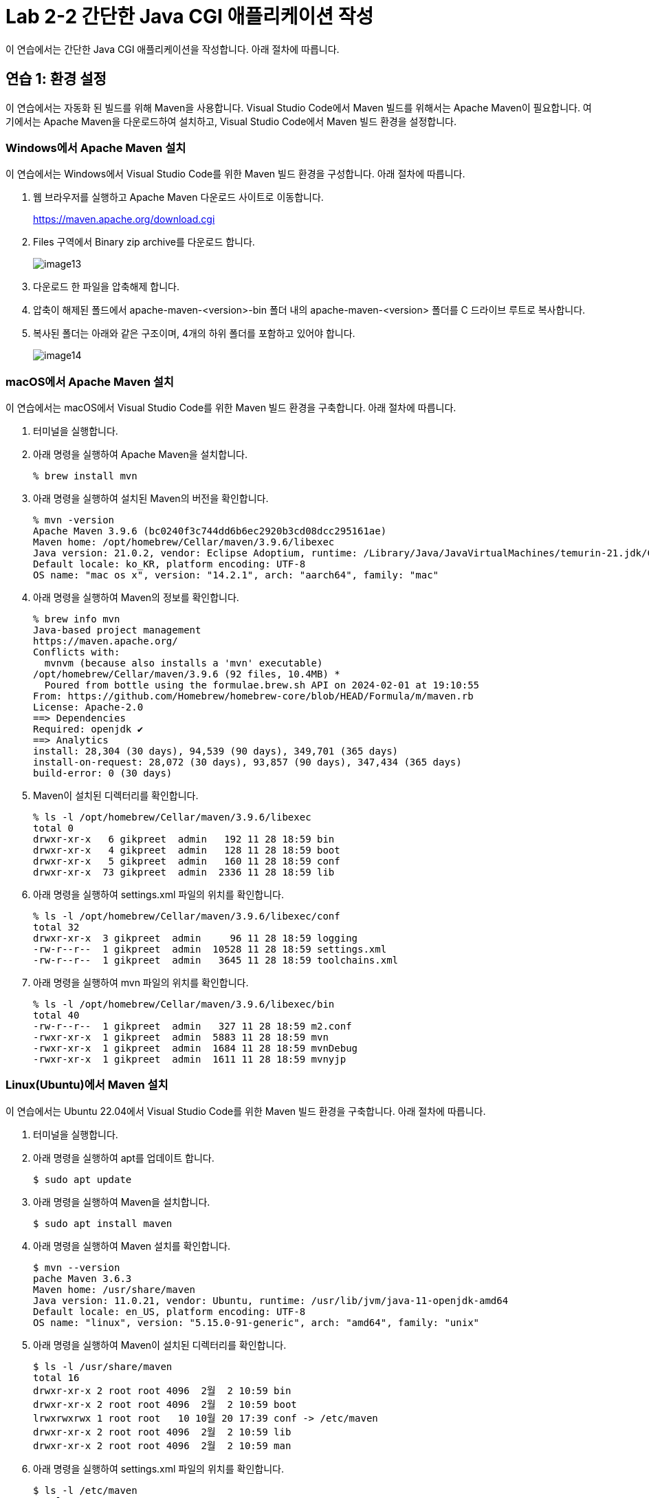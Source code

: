 = Lab 2-2 간단한 Java CGI 애플리케이션 작성

이 연습에서는 간단한 Java CGI 애플리케이션을 작성합니다. 아래 절차에 따릅니다.

== 연습 1: 환경 설정

이 연습에서는 자동화 된 빌드를 위해 Maven을 사용합니다. Visual Studio Code에서 Maven 빌드를 위해서는 Apache Maven이 필요합니다. 여기에서는 Apache Maven을 다운로드하여 설치하고, Visual Studio Code에서 Maven 빌드 환경을 설정합니다.

=== Windows에서 Apache Maven 설치

이 연습에서는 Windows에서 Visual Studio Code를 위한 Maven 빌드 환경을 구성합니다. 아래 절차에 따릅니다.

1. 웹 브라우저를 실행하고 Apache Maven 다운로드 사이트로 이동합니다.
+
https://maven.apache.org/download.cgi
+
2. Files 구역에서 Binary zip archive를 다운로드 합니다.
+
image:./images/image13.png[]
+
3. 다운로드 한 파일을 압축해제 합니다. 
4. 압축이 해제된 폴드에서 apache-maven-<version>-bin 폴더 내의 apache-maven-<version> 폴더를 C 드라이브 루트로 복사합니다.
5. 복사된 폴더는 아래와 같은 구조이며, 4개의 하위 폴더를 포함하고 있어야 합니다.
+
image:./images/image14.png[]

=== macOS에서 Apache Maven 설치

이 연습에서는 macOS에서 Visual Studio Code를 위한 Maven 빌드 환경을 구축합니다. 아래 절차에 따릅니다.

1. 터미널을 실행합니다.
2. 아래 명령을 실행하여 Apache Maven을 설치합니다.
+
----
% brew install mvn
----
+
3. 아래 명령을 실행하여 설치된 Maven의 버전을 확인합니다.
+
----
% mvn -version
Apache Maven 3.9.6 (bc0240f3c744dd6b6ec2920b3cd08dcc295161ae)
Maven home: /opt/homebrew/Cellar/maven/3.9.6/libexec
Java version: 21.0.2, vendor: Eclipse Adoptium, runtime: /Library/Java/JavaVirtualMachines/temurin-21.jdk/Contents/Home
Default locale: ko_KR, platform encoding: UTF-8
OS name: "mac os x", version: "14.2.1", arch: "aarch64", family: "mac"
----
+
4. 아래 명령을 실행하여 Maven의 정보를 확인합니다.
+
----
% brew info mvn
Java-based project management
https://maven.apache.org/
Conflicts with:
  mvnvm (because also installs a 'mvn' executable)
/opt/homebrew/Cellar/maven/3.9.6 (92 files, 10.4MB) *
  Poured from bottle using the formulae.brew.sh API on 2024-02-01 at 19:10:55
From: https://github.com/Homebrew/homebrew-core/blob/HEAD/Formula/m/maven.rb
License: Apache-2.0
==> Dependencies
Required: openjdk ✔
==> Analytics
install: 28,304 (30 days), 94,539 (90 days), 349,701 (365 days)
install-on-request: 28,072 (30 days), 93,857 (90 days), 347,434 (365 days)
build-error: 0 (30 days)
----
+
5. Maven이 설치된 디렉터리를 확인합니다.
+
----
% ls -l /opt/homebrew/Cellar/maven/3.9.6/libexec
total 0
drwxr-xr-x   6 gikpreet  admin   192 11 28 18:59 bin
drwxr-xr-x   4 gikpreet  admin   128 11 28 18:59 boot
drwxr-xr-x   5 gikpreet  admin   160 11 28 18:59 conf
drwxr-xr-x  73 gikpreet  admin  2336 11 28 18:59 lib
----
+
6. 아래 명령을 실행하여 settings.xml 파일의 위치를 확인합니다.
+
----
% ls -l /opt/homebrew/Cellar/maven/3.9.6/libexec/conf
total 32
drwxr-xr-x  3 gikpreet  admin     96 11 28 18:59 logging
-rw-r--r--  1 gikpreet  admin  10528 11 28 18:59 settings.xml
-rw-r--r--  1 gikpreet  admin   3645 11 28 18:59 toolchains.xml
----
+ 
7. 아래 명령을 실행하여 mvn 파일의 위치를 확인합니다.
+
----
% ls -l /opt/homebrew/Cellar/maven/3.9.6/libexec/bin   
total 40
-rw-r--r--  1 gikpreet  admin   327 11 28 18:59 m2.conf
-rwxr-xr-x  1 gikpreet  admin  5883 11 28 18:59 mvn
-rwxr-xr-x  1 gikpreet  admin  1684 11 28 18:59 mvnDebug
-rwxr-xr-x  1 gikpreet  admin  1611 11 28 18:59 mvnyjp
----

=== Linux(Ubuntu)에서 Maven 설치

이 연습에서는 Ubuntu 22.04에서 Visual Studio Code를 위한 Maven 빌드 환경을 구축합니다. 아래 절차에 따릅니다.

1. 터미널을 실행합니다.
2. 아래 명령을 실행하여 apt를 업데이트 합니다.
+
----
$ sudo apt update
----
+
3. 아래 명령을 실행하여 Maven을 설치합니다.
+
----
$ sudo apt install maven
----
+
4. 아래 명령을 실행하여 Maven 설치를 확인합니다.
+
----
$ mvn --version
pache Maven 3.6.3
Maven home: /usr/share/maven
Java version: 11.0.21, vendor: Ubuntu, runtime: /usr/lib/jvm/java-11-openjdk-amd64
Default locale: en_US, platform encoding: UTF-8
OS name: "linux", version: "5.15.0-91-generic", arch: "amd64", family: "unix"
----
+
5. 아래 명령을 실행하여 Maven이 설치된 디렉터리를 확인합니다.
+
----
$ ls -l /usr/share/maven
total 16
drwxr-xr-x 2 root root 4096  2월  2 10:59 bin
drwxr-xr-x 2 root root 4096  2월  2 10:59 boot
lrwxrwxrwx 1 root root   10 10월 20 17:39 conf -> /etc/maven
drwxr-xr-x 2 root root 4096  2월  2 10:59 lib
drwxr-xr-x 2 root root 4096  2월  2 10:59 man
----
+
6. 아래 명령을 실행하여 settings.xml 파일의 위치를 확인합니다.
+
----
$ ls -l /etc/maven
total 24
drwxr-xr-x 2 root root  4096  2월  2 10:59 logging
-rw-r--r-- 1 root root   220 11월 20  2019 m2.conf
-rw-r--r-- 1 root root 10211 11월 20  2019 settings.xml
-rw-r--r-- 1 root root  3645 11월 20  2019 toolchains.xml
----
+
7. 아래 명령을 실행하여 mvn 파일의 위치를 확인합니다.
+
----
$ ls -l /usr/share/maven/bin
total 16
lrwxrwxrwx 1 root root   18 10월 20 17:39 m2.conf -> /etc/maven/m2.conf
-rwxr-xr-x 1 root root 5741 11월 20  2019 mvn
-rwxr-xr-x 1 root root 1485 11월 20  2019 mvnDebug
-rwxr-xr-x 1 root root 1532 11월 20  2019 mvnyjp
----

=== Visual Studio Code에서 Maven 환경설정

아 연습에서는 Visual Studio Code에서 Maven 실행 환경을 구성합니다. 아래 절차에 따릅니다.

1. Visual Studio Code를 실행합니다.
2. **File (파일)** 메뉴에서 **Preferance (기본 설정)**을 클릭합니다.
3. Settings 탭에서 Search settins에서 Maven을 입력하고 설정을 검색합니다.
4. **Java > Configuration > Maven: User Settings** 설정에는 Apache Maven의 설정 파일인 settings.xml 파일의 위치가 구성되어야 합니다. settings.xml 파일의 위치를 아래와 같이 설정합니다. +
**Windows Visual Studio Code 에서**
+
----
C:\apache-maven-3.9.6\conf\settings.xml
----
+
**macOS Visual Studio Code 에서**
+
----
/opt/homebrew/Cellar/maven/3.9.6/libexec/conf/settings.xml
----
+
**Ubuntu Visual Studio Code에서**
+
----
/etc/maven/settings.xml
----
+
5. **Maven > Excutable: Path**에는 Apache Maven의 실행 경로인 mvn.cmd(Windows) 또는 mvn(macOS 또는 Linux) 파일의 위치가 구성되어야 합니다. mvn.cmd/mvn 파일의 위치를 아래와 같이 설정합니다. +
**Windows Visual Studio Code 에서**
+
----
C:\apache-maven-3.9.6\bin\mvn.cmd
----
+
**macOS Visual Studio Code 에서**
+
----
/opt/homebrew/Cellar/maven/3.9.6/libexec/bin/mvn
----
+
**Ubuntu Visual Studio Code 에서**
+
----
/usr/share/maven/mvn
----

== 연습 2 간단한 Java CGI 애플리케이션 작성

이 연습에서는 간단한 Java CGI 애플리케이션을 작성합니다. 아래 절차에 따릅니다.

=== Project 생성

1. Visual Studio Code를 실행합니다.
2. **View(보기)** 메뉴에서 **Command Palette(명령 팔레트)**를 클릭합니다.
3. Command Palette에서 Java: Create Java Project를 검색하고 선택합니다.
+
image:./images/image15.png[]
+
4. Select the project type에서 **Maven**을 선택합니다.
+
image:./images/image16.png[]
+
5. Select an archetype에서 **No Archetype**을 선택합니다.
+
image:./images/image17.png[]
+
6. group id로 **com.nhnacademy**를 입력하고 Enter 키를 누릅니다.
+
image:./images/image18.png[]
+
7. artifact Id로 **cgi**를 입력하고 Enter 키를 누릅니다.
+
image:./images/image19.png[]
+
8. 폴더 선택 윈도우에서 프로젝트가 위치할 폴더를 선택하고 **Select Destination Folder** 버튼을 클릭합니다.
9. 아래쪽 정보 팡에서 Open 버튼을 클릭합니다.
+
image:./images/image20.png[]
+
10. 신뢰 정보 경고 창에서 Yes, I trust the authors 버튼을 클릭합니다.

=== Dependency 설정

여기에서는 프로젝트 빌드에 필요한 프로젝트 구성요소들의 Dependendy를 Maven을 이용해 설정합니다. 아래 절차에 따릅니다.

1. Visual Studio Code의 Exploer 패널에서 pom.xml 파일을 엽니다.
2. </properties> 요소 아래에 아래 Dependency를 삽입하고 저장합니다.
+
[source, xml]
----
    <dependencies>
        <dependency>
            <groupId>com.beust</groupId>
            <artifactId>jcommander</artifactId>
            <version>1.82</version>
        </dependency>
    </dependencies>

    <build>
        <plugins>
            <plugin>
                <groupId>org.apache.maven.plugins</groupId>
                <artifactId>maven-shade-plugin</artifactId>
                <executions>
                    <execution>
                        <goals>
                            <goal>shade</goal>
                        </goals>
                        <configuration>
                            <finalName>cgi-shade</finalName>
                            <shadedArtifactAttached>true</shadedArtifactAttached>
                            <transformers>
                                <transformer implementation="org.apache.maven.plugins.shade.resource.ManifestResourceTransformer">
                                    <mainClass>com.nhnacademy.Main</mainClass>
                                </transformer>
                            </transformers>
                        </configuration>
                    </execution>
                </executions>
            </plugin>
        </plugins>
    </build>
----

=== 소스코드 작성

1. Visual Studio Code의 Exploer 패널에서 cgi > src > main > java \ com \ nhnacademy를 클릭하고 새로 만들기 버튼을 클릭한 후 CgiArgs.java 파일을 생성합니다.
+
image:./images/image21.png[]
+
2. CgiArgs 클래스는 JCommander 패키지의 Parameter 어노테이션을 사용합니다. package 선언 아래에 아래 import 문을 선언합니다.
+
[source, java]
----
import com.beust.jcommander.Parameter;
----
+
3. CgiArgs 클래스는 CGI specification을 위해 여러 변수를 선언하고 각 변수의 getter를 구현합니다. CgiArgs 클래스를 아래와 같이 작성합니다. CgiArgs.java 파일의 전체 소스코드는 아래와 같습니다.
+
[source, java]
----
package com.nhnacademy;

import com.beust.jcommander.Parameter;

public class CgiArgs {
    @Parameter(names = {"-content-type"})
    private String contentType;

    @Parameter(names = {"-method","method"})
    private String method;

    @Parameter(names ={"-query-string"} )
    private String queryString;

    @Parameter(names = {"-server-name"})
    private String serverName;

    @Parameter(names = {"-server-port"})
    private String port;

    @Parameter(names = {"-path"})
    private String path;

    @Parameter(names = {"-body"})
    private String body;

    public String getContentType() {
        return contentType;
    }

    public String getMethod() {
        return method;
    }

    public String getQueryString() {
        return queryString;
    }

    public String getServerName() {
        return serverName;
    }

    public String getPort() {
        return port;
    }

    public String getPath() {
        return path;
    }

    public String getBody() {
        return body;
    }
}
----
+
4. Main.java 파일을 열고 아래와 같이 코드를 작성합니다. 응용 프로그램은 JCommander 객체를 사용하여 CgiArgs 객체를 CGI Specification에 맞게 처리합니다. Main.java 파일의 전체 소스코드는 아래와 같습니다.
+
[source, java]
----
package com.nhnacademy;

import com.beust.jcommander.JCommander;

public class Main {
    public static void main(String[] args) {
        CgiArgs cgiArgs = new CgiArgs();

        JCommander.newBuilder()
                .addObject(cgiArgs)
                .build()
                .parse(args);

        System.out.println("content-type:" + cgiArgs.getContentType());
        System.out.println("method:" + cgiArgs.getMethod());
        System.out.println("query-string:" + cgiArgs.getQueryString());
        System.out.println("server-name:" + cgiArgs.getServerName());
        System.out.println("server-port:" + cgiArgs.getPort());
        System.out.println("path:" + cgiArgs.getPath());
        System.out.println("body:" + cgiArgs.getBody());
    }
}
----
+
5. Visual Studio Code의 Exploer 패널에서 cgi 폴더를 선택하고  새로 만들기 버튼을 클릭한 후 Windows에서는 java.cgi.bat, macOS와 Linux에서는 java.cgi.sh 파일을 생성합니다.
6. 생성한 파일을 열고 아래와 같이 실행 스크립트를 작성합니다.
+
**Windows(java.cgi.bat)** +
----
@ECHO OFF

java -jar ./target/cgi-shade.jar  ^
     -content-type text/html ^
     -method get ^
     -query-string "?page=2&id=marco" ^
     -server-name my-server ^
     -server-port 8080 ^
     -path /index.html ^
     -body hello
----
+
**macOS, Linux(java.cgi.sh)**
----
java -jar ../../target/cgi-shade.jar  \
     -content-type text/html \
     -method get \
     -query-string '?page=2&id=marco' \
     -server-name my-server \
     -server-port 8080 \
     -path /index.html \
     -body hello
----
+
image:./images/image24.png[]

=== 프로젝트 빌드

1. Visual Studio Code의 Terminal 메뉴에서 **Run Build Task(빌드 작업 실행)**를 클릭합니다.
+
image:./images/image22.png[]
+
2. Command Palette에서 **java (build): Build WOrkspace**를 클릭합니다.
+
image:./images/image23.png[]
+
3. Visual Studio Code 오른쪽의 Exploer 패널에서 target > classes \ com \ nhnacademy 아래에서 빌드된 .class 파일을 확인합니다.
+
image:./images/image25.png[]
+
4. Visual Studio Code 오른쪽 아래의 **MAVEN** 패널을 확장하고 **cgi** 항목을 마우스 오른쪽 클릭한 후 **Run Maven Commands...** > **install**을 클릭합니다.
+
image:./images/image26.png[]
+
5. Explorer 패널에서 빌드 결과를 확인합니다. target 폴더에 cgi-shade.jar 파일이 생성된 것을 확인합니다.
+
image:./images/image27.png[]
+
6. 터미널에서 java.cgi.bat(Windows에서) / java.cgi.sh(macOS 또는 Linux에서) 파일을 실행합니다.
+
**Windows**
----
C:\Lab2-2\cgi>java.cgi.bat
content-type:text/html
method:get
query-string:?page=2&id=marco
server-name:my-server
server-port:8080
path:/index.html
body:hello
----
+
**macOS / Linux**
----
cgi % ./java.cgi.sh
content-type:text/html
method:get
query-string:?page=2&id=marco
server-name:my-server
server-port:8080
path:/index.html
body:hello
----
+
7. 연습이 종료되었습니다.

link:./16_fast_cgi.adoc[이전: Fast CGI] +
link:./18_servlet.adoc[다음: Java Servlet]